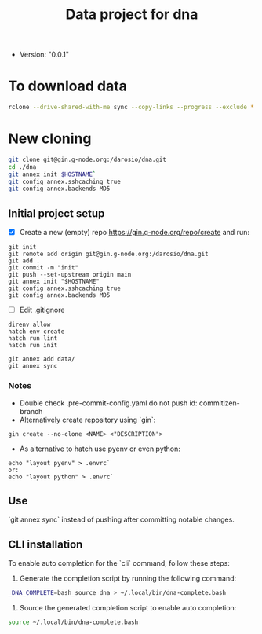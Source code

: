 #+title: Data project for dna

- Version: "0.0.1"

* To download data

#+begin_src sh :results output :exports both
rclone --drive-shared-with-me sync --copy-links --progress --exclude *.lifext gdpa:iClima\ 1Photon data/
#+end_src


* New cloning

#+begin_src sh :results output :exports both
git clone git@gin.g-node.org:/darosio/dna.git
cd ./dna
git annex init $HOSTNAME`
git config annex.sshcaching true
git config annex.backends MD5
#+end_src

** Initial project setup
- [X] Create a new (empty) repo https://gin.g-node.org/repo/create and run:
#+begin_src
git init
git remote add origin git@gin.g-node.org:/darosio/dna.git
git add .
git commit -m "init"
git push --set-upstream origin main
git annex init "$HOSTNAME"
git config annex.sshcaching true
git config annex.backends MD5
#+end_src
- [ ] Edit .gitignore
#+begin_src
direnv allow
hatch env create
hatch run lint
hatch run init

git annex add data/
git annex sync
#+end_src

*** Notes
- Double check .pre-commit-config.yaml do not push id: commitizen-branch
- Alternatively create repository using `gin`:
#+begin_src
gin create --no-clone <NAME> <"DESCRIPTION">
#+end_src
- As alternative to hatch use pyenv or even python:
#+begin_src
echo "layout pyenv" > .envrc`
or:
echo "layout python" > .envrc`
#+end_src

** Use
`git annex sync` instead of pushing after committing notable changes.

** CLI installation

To enable auto completion for the `cli` command, follow these steps:

1.  Generate the completion script by running the following command:

#+begin_src sh :results output :exports both
_DNA_COMPLETE=bash_source dna > ~/.local/bin/dna-complete.bash
#+end_src

2.  Source the generated completion script to enable auto completion:

#+begin_src sh :results output :exports both
source ~/.local/bin/dna-complete.bash
#+end_src
